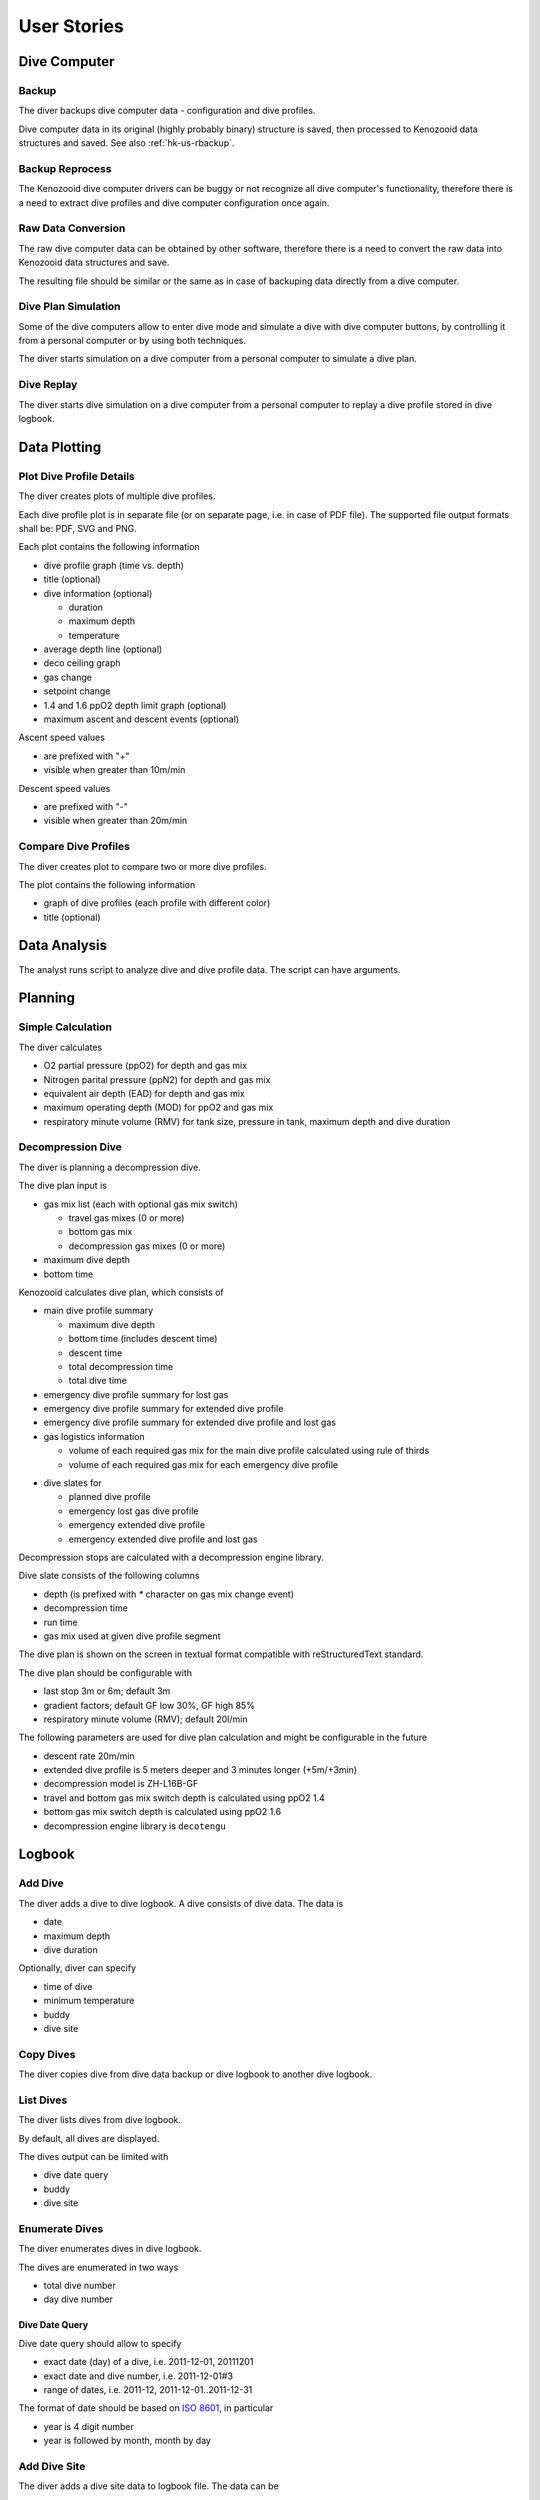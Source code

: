 .. _hk-us:

User Stories
============

.. _hk-us-dc:

Dive Computer
-------------

.. _hk-us-backup:

Backup
^^^^^^
The diver backups dive computer data - configuration and dive profiles.

Dive computer data in its original (highly probably binary) structure is
saved, then processed to Kenozooid data structures and saved. See also
:ref:`hk-us-rbackup`.

.. _hk-us-rbackup:

Backup Reprocess
^^^^^^^^^^^^^^^^
The Kenozooid dive computer drivers can be buggy or not recognize all dive
computer's functionality, therefore there is a need to extract dive
profiles and dive computer configuration once again.

Raw Data Conversion
^^^^^^^^^^^^^^^^^^^
The raw dive computer data can be obtained by other software, therefore
there is a need to convert the raw data into Kenozooid data structures and
save.

The resulting file should be similar or the same as in case of backuping
data directly from a dive computer.

.. _hk-us-sim-plan:

Dive Plan Simulation
^^^^^^^^^^^^^^^^^^^^
Some of the dive computers allow to enter dive mode and simulate a dive
with dive computer buttons, by controlling it from a personal computer or
by using both techniques.

The diver starts simulation on a dive computer from a personal computer
to simulate a dive plan.

.. _hk-us-sim-replay:

Dive Replay
^^^^^^^^^^^
The diver starts dive simulation on a dive computer from a personal
computer to replay a dive profile stored in dive logbook.

.. _hk-us-plotting:

Data Plotting
-------------

.. _hk-us-plot-dive-details:

Plot Dive Profile Details
^^^^^^^^^^^^^^^^^^^^^^^^^
The diver creates plots of multiple dive profiles.

Each dive profile plot is in separate file (or on separate page, i.e. in
case of PDF file). The supported file output formats shall be: PDF, SVG and
PNG.

Each plot contains the following information

- dive profile graph (time vs. depth)
- title (optional)
- dive information (optional)

  - duration
  - maximum depth
  - temperature

- average depth line (optional)
- deco ceiling graph
- gas change
- setpoint change
- 1.4 and 1.6 ppO2 depth limit graph (optional)
- maximum ascent and descent events (optional)

Ascent speed values

- are prefixed with "+"
- visible when greater than 10m/min

Descent speed values

- are prefixed with "-"
- visible when greater than 20m/min

.. _hk-us-plot-dive-cmp:

Compare Dive Profiles
^^^^^^^^^^^^^^^^^^^^^
The diver creates plot to compare two or more dive profiles.

The plot contains the following information

- graph of dive profiles (each profile with different color)
- title (optional)

.. _hk-us-analysis:

Data Analysis
-------------
The analyst runs script to analyze dive and dive profile data. The script can
have arguments.

.. _hk-us-planning:

Planning
--------

.. _hk-us-calc:

Simple Calculation
^^^^^^^^^^^^^^^^^^
The diver calculates

- O2 partial pressure (ppO2) for depth and gas mix
- Nitrogen parital pressure (ppN2) for depth and gas mix
- equivalent air depth (EAD) for depth and gas mix
- maximum operating depth (MOD) for ppO2 and gas mix
- respiratory minute volume (RMV) for tank size, pressure in tank, maximum
  depth and dive duration

.. _hk-us-plan-deco:

Decompression Dive
^^^^^^^^^^^^^^^^^^
The diver is planning a decompression dive.

The dive plan input is

- gas mix list (each with optional gas mix switch)

  - travel gas mixes (0 or more)
  - bottom gas mix
  - decompression gas mixes (0 or more)

- maximum dive depth
- bottom time
.. not for ver. 0.15: - diving cylinders specification (optional)

Kenozooid calculates dive plan, which consists of

- main dive profile summary

  - maximum dive depth
  - bottom time (includes descent time)
  - descent time
  - total decompression time
  - total dive time

- emergency dive profile summary for lost gas
- emergency dive profile summary for extended dive profile
- emergency dive profile summary for extended dive profile and lost gas

- gas logistics information

  - volume of each required gas mix for the main dive profile calculated
    using rule of thirds
  - volume of each required gas mix for each emergency dive profile
.. not for ver. 0.15: - verification message that volume of each gas mix fits into specified,
.. not for ver. 0.15:   appropriate diving cylinder, warning otherwise (if diving cylinder
.. not for ver. 0.15:   configuration specified)

- dive slates for

  - planned dive profile
  - emergency lost gas dive profile
  - emergency extended dive profile
  - emergency extended dive profile and lost gas

Decompression stops are calculated with a decompression engine library.

Dive slate consists of the following columns

- depth (is prefixed with `*` character on gas mix change event)
- decompression time
- run time
- gas mix used at given dive profile segment

The dive plan is shown on the screen in textual format compatible with
reStructuredText standard.

.. not for ver. 0.15: or can be saved as PDF file for printing.

The dive plan should be configurable with

- last stop 3m or 6m; default 3m
- gradient factors; default GF low 30%, GF high 85%
- respiratory minute volume (RMV); default 20l/min

The following parameters are used for dive plan calculation and might be
configurable in the future

- descent rate 20m/min
- extended dive profile is 5 meters deeper and 3 minutes longer (+5m/+3min)
- decompression model is ZH-L16B-GF
- travel and bottom gas mix switch depth is calculated using ppO2 1.4
- bottom gas mix switch depth is calculated using ppO2 1.6
- decompression engine library is ``decotengu``

.. not for ver. 0.15: - travel and decompression gas mixes cylinders pressure 200bar
.. not for ver. 0.15: - bottom gas mix cylinder pressure 220bar

.. _hk-us-logbook:

Logbook
-------

.. _hk-us-adddive:

Add Dive
^^^^^^^^
The diver adds a dive to dive logbook. A dive consists of dive data.
The data is

- date
- maximum depth
- dive duration

Optionally, diver can specify

- time of dive
- minimum temperature
- buddy
- dive site

.. _hk-us-copydive:

Copy Dives
^^^^^^^^^^
The diver copies dive from dive data backup or dive logbook to another
dive logbook.

List Dives
^^^^^^^^^^
The diver lists dives from dive logbook.

By default, all dives are displayed.

The dives output can be limited with

- dive date query
- buddy
- dive site

.. _hk-us-enumdives:

Enumerate Dives
^^^^^^^^^^^^^^^
The diver enumerates dives in dive logbook.

The dives are enumerated in two ways

- total dive number
- day dive number

Dive Date Query
"""""""""""""""
Dive date query should allow to specify

- exact date (day) of a dive, i.e. 2011-12-01, 20111201
- exact date and dive number, i.e. 2011-12-01#3
- range of dates, i.e. 2011-12, 2011-12-01..2011-12-31

The format of date should be based on `ISO 8601 <http://en.wikipedia.org/wiki/ISO_8601>`_,
in particular

- year is 4 digit number
- year is followed by month, month by day

Add Dive Site
^^^^^^^^^^^^^
The diver adds a dive site data to logbook file. The data can be

- id of dive site
- location, i.e. Red Sea
- name, i.e. SS Thistlegorm
- position (longitude and latitude) of dive site

List Dive Sites
^^^^^^^^^^^^^^^
The diver lists dive sites stored in logbook file.

Remove Dive Site
^^^^^^^^^^^^^^^^
The diver removes dive site data from logbook file.

Add Buddy
^^^^^^^^^
The diver adds a buddy data to logbook file. The data can be

- buddy id (short string like initials, nickname, etc.)
- name
- organization, i.e. PADI, CMAS
- member id of organization buddy belongs to

List Buddies
^^^^^^^^^^^^
The diver lists buddy data stored in logbook file.

Remove Buddy
^^^^^^^^^^^^
The diver removes buddy data from logbook file.

Upgrade Files
^^^^^^^^^^^^^
The file format standard used by Kenozooid changes with time. The diver
wants to upgrade his files to newer version of the file format. 

.. vim: sw=4:et:ai
